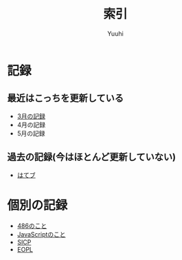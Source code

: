 #+AUTHOR: Yuuhi
#+TITLE: 索引
#+LANGUAGE: ja
#+HTML: <meta content='no-cache' http-equiv='Pragma' />
#+STYLE: <link rel="stylesheet" type="text/css" href="org-mode.css">

* 記録
** 最近はこっちを更新している
- [[./date12-03.org][3月の記録]]
- 4月の記録
- 5月の記録
 
** 過去の記録(今はほとんど更新していない)
- [[http://d.hatena.ne.jp/yuuhi10/][はてブ]]

* 個別の記録
- [[./impression-of-reading/486.html][486のこと]]
- [[/impression-of-reading/perfectJS.html][JavaScriptのこと]]
- [[./impression-of-reading/sicp.html][SICP]]
- [[./impression-of-reading/eopl.html][EOPL]]
